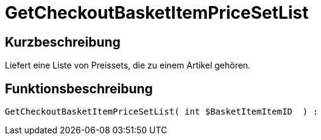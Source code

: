 = GetCheckoutBasketItemPriceSetList
:keywords: GetCheckoutBasketItemPriceSetList
:page-index: false

//  auto generated content Wed, 05 Jul 2017 23:33:30 +0200
== Kurzbeschreibung

Liefert eine Liste von Preissets, die zu einem Artikel gehören.

== Funktionsbeschreibung

[source,plenty]
----

GetCheckoutBasketItemPriceSetList( int $BasketItemItemID  ) :

----

